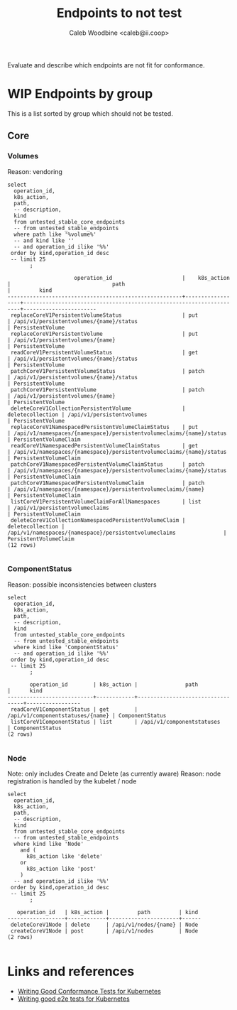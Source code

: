 # -*- ii: apisnoop; -*-
#+TITLE: Endpoints to not test
#+AUTHOR: Caleb Woodbine <caleb@ii.coop>

Evaluate and describe which endpoints are not fit for conformance.

* WIP Endpoints by group 
This is a list sorted by group which should not be tested.

** Core
*** Volumes
    Reason: vendoring
  #+name: Volumes
  #+begin_src sql-mode :eval never-export :exports both :session none
    select
      operation_id,
      k8s_action,
      path,
      -- description,
      kind
      from untested_stable_core_endpoints
      -- from untested_stable_endpoints
      where path like '%volume%'
      -- and kind like ''
      -- and operation_id ilike '%%'
     order by kind,operation_id desc
     -- limit 25
           ;
  #+end_src

  #+RESULTS: Volumes
  #+begin_SRC example
                       operation_id                      |    k8s_action    |                                path                                 |         kind          
  -------------------------------------------------------+------------------+---------------------------------------------------------------------+-----------------------
   replaceCoreV1PersistentVolumeStatus                   | put              | /api/v1/persistentvolumes/{name}/status                             | PersistentVolume
   replaceCoreV1PersistentVolume                         | put              | /api/v1/persistentvolumes/{name}                                    | PersistentVolume
   readCoreV1PersistentVolumeStatus                      | get              | /api/v1/persistentvolumes/{name}/status                             | PersistentVolume
   patchCoreV1PersistentVolumeStatus                     | patch            | /api/v1/persistentvolumes/{name}/status                             | PersistentVolume
   patchCoreV1PersistentVolume                           | patch            | /api/v1/persistentvolumes/{name}                                    | PersistentVolume
   deleteCoreV1CollectionPersistentVolume                | deletecollection | /api/v1/persistentvolumes                                           | PersistentVolume
   replaceCoreV1NamespacedPersistentVolumeClaimStatus    | put              | /api/v1/namespaces/{namespace}/persistentvolumeclaims/{name}/status | PersistentVolumeClaim
   readCoreV1NamespacedPersistentVolumeClaimStatus       | get              | /api/v1/namespaces/{namespace}/persistentvolumeclaims/{name}/status | PersistentVolumeClaim
   patchCoreV1NamespacedPersistentVolumeClaimStatus      | patch            | /api/v1/namespaces/{namespace}/persistentvolumeclaims/{name}/status | PersistentVolumeClaim
   patchCoreV1NamespacedPersistentVolumeClaim            | patch            | /api/v1/namespaces/{namespace}/persistentvolumeclaims/{name}        | PersistentVolumeClaim
   listCoreV1PersistentVolumeClaimForAllNamespaces       | list             | /api/v1/persistentvolumeclaims                                      | PersistentVolumeClaim
   deleteCoreV1CollectionNamespacedPersistentVolumeClaim | deletecollection | /api/v1/namespaces/{namespace}/persistentvolumeclaims               | PersistentVolumeClaim
  (12 rows)

  #+end_SRC

*** ComponentStatus
    Reason: possible inconsistencies between clusters
  #+name: ComponentStatus
  #+begin_src sql-mode :eval never-export :exports both :session none
    select
      operation_id,
      k8s_action,
      path,
      -- description,
      kind
      from untested_stable_core_endpoints
      -- from untested_stable_endpoints
      where kind like 'ComponentStatus'
      -- and operation_id ilike '%%'
     order by kind,operation_id desc
     -- limit 25
           ;
  #+end_src

  #+RESULTS: ComponentStatus
  #+begin_SRC example
         operation_id        | k8s_action |               path               |      kind       
  ---------------------------+------------+----------------------------------+-----------------
   readCoreV1ComponentStatus | get        | /api/v1/componentstatuses/{name} | ComponentStatus
   listCoreV1ComponentStatus | list       | /api/v1/componentstatuses        | ComponentStatus
  (2 rows)

  #+end_SRC

*** Node
    Note: only includes Create and Delete (as currently aware)
    Reason: node registration is handled by the kubelet / node
  #+name: Node
  #+begin_src sql-mode :eval never-export :exports both :session none
    select
      operation_id,
      k8s_action,
      path,
      -- description,
      kind
      from untested_stable_core_endpoints
      -- from untested_stable_endpoints
      where kind like 'Node'
        and (
          k8s_action like 'delete'
        or
          k8s_action like 'post'
        )
      -- and operation_id ilike '%%'
     order by kind,operation_id desc
     -- limit 25
           ;
  #+end_src

  #+RESULTS: Node
  #+begin_SRC example
     operation_id   | k8s_action |         path         | kind 
  ------------------+------------+----------------------+------
   deleteCoreV1Node | delete     | /api/v1/nodes/{name} | Node
   createCoreV1Node | post       | /api/v1/nodes        | Node
  (2 rows)

  #+end_SRC

* Links and references
- [[https://github.com/kubernetes/community/blob/master/contributors/devel/sig-testing/writing-good-conformance-tests.md][Writing Good Conformance Tests for Kubernetes]]
- [[https://github.com/kubernetes/community/blob/master/contributors/devel/sig-testing/writing-good-e2e-tests.md][Writing good e2e tests for Kubernetes]]
